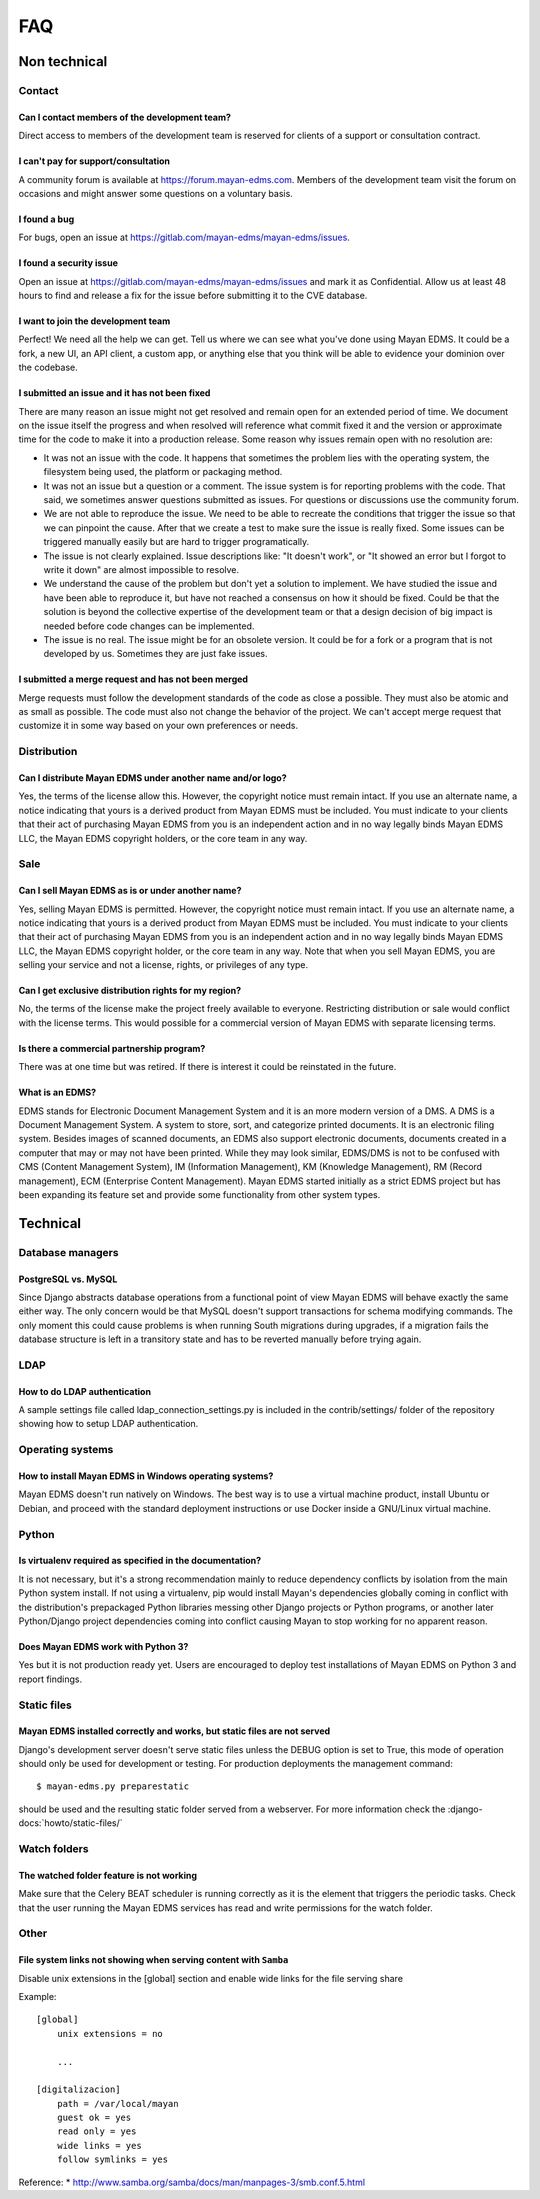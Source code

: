###
FAQ
###

*************
Non technical
*************

Contact
=======

Can I contact members of the development team?
----------------------------------------------

Direct access to members of the development team is reserved for clients
of a support or consultation contract.


I can't pay for support/consultation
------------------------------------

A community forum is available at https://forum.mayan-edms.com. Members of
the development team visit the forum on occasions and might answer some
questions on a voluntary basis.


I found a bug
-------------

For bugs, open an issue at https://gitlab.com/mayan-edms/mayan-edms/issues.


I found a security issue
------------------------

Open an issue at https://gitlab.com/mayan-edms/mayan-edms/issues and mark it as
Confidential. Allow us at least 48 hours to find and release a fix
for the issue before submitting it to the CVE database.


I want to join the development team
-----------------------------------

Perfect! We need all the help we can get. Tell us where we can see what you've
done using Mayan EDMS. It could be a fork, a new UI, an API client, a custom app,
or anything else that you think will be able to evidence your dominion over the
codebase.


I submitted an issue and it has not been fixed
----------------------------------------------

There are many reason an issue might not get resolved and remain open for an
extended period of time. We document on the issue itself the progress and when
resolved will reference what commit fixed it and the version or approximate time
for the code to make it into a production release. Some reason why issues remain
open with no resolution are:

- It was not an issue with the code. It happens that sometimes the problem lies
  with the operating system, the filesystem being used, the platform or packaging
  method.
- It was not an issue but a question or a comment. The issue system is for reporting
  problems with the code. That said, we sometimes answer questions submitted as
  issues. For questions or discussions use the community forum.
- We are not able to reproduce the issue. We need to be able to recreate the
  conditions that trigger the issue so that we can pinpoint the cause. After that
  we create a test to make sure the issue is really fixed. Some issues can
  be triggered manually easily but are hard to trigger programatically.
- The issue is not clearly explained. Issue descriptions like: "It doesn't work",
  or "It showed an error but I forgot to write it down" are almost impossible to
  resolve.
- We understand the cause of the problem but don't yet a solution to implement.
  We have studied the issue and have been able to reproduce it, but have not
  reached a consensus on how it should be fixed. Could be that the solution is
  beyond the collective expertise of the development team or that a design
  decision of big impact is needed before code changes can be implemented.
- The issue is no real. The issue might be for an obsolete version. It could be
  for a fork or a program that is not developed by us. Sometimes they are just
  fake issues.


I submitted a merge request and has not been merged
---------------------------------------------------

Merge requests must follow the development standards of the code as close a
possible. They must also be atomic and as small as possible. The code must also
not change the behavior of the project. We can't accept merge request that
customize it in some way based on your own preferences or needs.


Distribution
============

Can I distribute Mayan EDMS under another name and/or logo?
-----------------------------------------------------------

Yes, the terms of the license allow this. However, the copyright notice must
remain intact. If you use an alternate name, a notice indicating that yours is
a derived product from Mayan EDMS must be included. You must indicate to your
clients that their act of purchasing Mayan EDMS from you is an independent
action and in no way legally binds Mayan EDMS LLC, the Mayan EDMS copyright
holders, or the core team in any way.


Sale
====

Can I sell Mayan EDMS as is or under another name?
--------------------------------------------------

Yes, selling Mayan EDMS is permitted. However, the copyright notice must
remain intact. If you use an alternate name, a notice indicating that yours is
a derived product from Mayan EDMS must be included. You must indicate to your
clients that their act of purchasing Mayan EDMS from you is an independent
action and in no way legally binds Mayan EDMS LLC, the Mayan EDMS copyright
holder, or the core team in any way. Note that when you sell Mayan EDMS,
you are selling your service and not a license, rights, or privileges of any
type.


Can I get exclusive distribution rights for my region?
------------------------------------------------------

No, the terms of the license make the project freely available to everyone.
Restricting distribution or sale would conflict with the license terms. This
would possible for a commercial version of Mayan EDMS with separate licensing
terms.


Is there a commercial partnership program?
------------------------------------------

There was at one time but was retired. If there is interest it could be
reinstated in the future.


What is an EDMS?
----------------

EDMS stands for Electronic Document Management System and it is an more modern
version of a DMS. A DMS is a Document Management System. A system to store,
sort, and categorize printed documents. It is an electronic filing system.
Besides images of scanned documents, an EDMS also support electronic documents,
documents created in a computer that may or may not have been printed.
While they may look similar, EDMS/DMS is not to be confused with CMS
(Content Management System), IM (Information Management), KM
(Knowledge Management), RM (Record management), ECM (Enterprise Content
Management). Mayan EDMS started initially as a strict EDMS project but has
been expanding its feature set and provide some functionality from other
system types.

*********
Technical
*********

Database managers
=================

PostgreSQL vs. MySQL
--------------------

Since Django abstracts database operations from a functional point of view
Mayan EDMS will behave exactly the same either way. The only concern would be
that MySQL doesn't support transactions for schema modifying commands. The only
moment this could cause problems is when running South migrations during
upgrades, if a migration fails the database structure is left in a transitory
state and has to be reverted manually before trying again.


LDAP
====

How to do LDAP authentication
-----------------------------

A sample settings file called ldap_connection_settings.py is included in the
contrib/settings/ folder of the repository showing how to setup LDAP
authentication.


Operating systems
=================

How to install Mayan EDMS in Windows operating systems?
-------------------------------------------------------

Mayan EDMS doesn't run natively on Windows. The best way is to use a virtual
machine product, install Ubuntu or Debian, and proceed with the standard
deployment instructions or use Docker inside a GNU/Linux virtual machine.


Python
======

Is virtualenv required as specified in the documentation?
---------------------------------------------------------

It is not necessary, but it's a strong recommendation mainly to reduce
dependency conflicts by isolation from the main Python system install. If not
using a virtualenv, pip would install Mayan's dependencies globally coming in
conflict with the distribution's prepackaged Python libraries messing other
Django projects or Python programs, or another later Python/Django project
dependencies coming into conflict causing Mayan to stop working for no
apparent reason.


Does Mayan EDMS work with Python 3?
-----------------------------------

Yes but it is not production ready yet. Users are encouraged to deploy test
installations of Mayan EDMS on Python 3 and report findings.


Static files
============

Mayan EDMS installed correctly and works, but static files are not served
-------------------------------------------------------------------------

Django's development server doesn't serve static files unless the DEBUG option
is set to True, this mode of operation should only be used for development or
testing. For production deployments the management command::

    $ mayan-edms.py preparestatic

should be used and the resulting static folder served from a webserver.
For more information check the
:django-docs:`howto/static-files/`


Watch folders
=============

The watched folder feature is not working
-----------------------------------------

Make sure that the Celery BEAT scheduler is running correctly as it is the
element that triggers the periodic tasks. Check that the user running the Mayan
EDMS services has read and write permissions for the watch folder.



Other
=====

File system links not showing when serving content with ``Samba``
-----------------------------------------------------------------

Disable unix extensions in the [global] section and enable wide links for the file serving share

Example::

    [global]
        unix extensions = no

        ...

    [digitalizacion]
        path = /var/local/mayan
        guest ok = yes
        read only = yes
        wide links = yes
        follow symlinks = yes


Reference:
* http://www.samba.org/samba/docs/man/manpages-3/smb.conf.5.html
